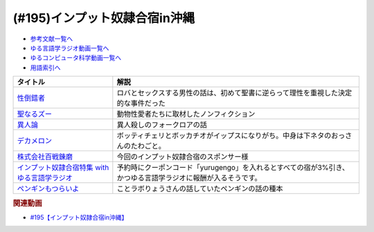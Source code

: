 .. _雑談195参考文献:

.. :ref:`参考文献:インプット奴隷合宿in沖縄 <雑談195参考文献>`

(#195)インプット奴隷合宿in沖縄
=================================================================

* `参考文献一覧へ </reference/>`_ 
* `ゆる言語学ラジオ動画一覧へ </videos/yurugengo_radio_list.html>`_ 
* `ゆるコンピュータ科学動画一覧へ </videos/yurucomputer_radio_list.html>`_ 
* `用語索引へ </genindex.html>`_ 

.. raw:: html

  <!--性倒錯者--><a href="https://www.amazon.co.jp/%E6%80%A7%E5%80%92%E9%8C%AF%E8%80%85-%E3%81%A0%E3%82%8C%E3%82%82%E3%81%8C%E7%A7%98%E3%82%81%E3%82%8B%E6%84%9B%E3%81%AE%E9%80%B8%E8%84%B1-J-Bering/dp/4759818146?__mk_ja_JP=%E3%82%AB%E3%82%BF%E3%82%AB%E3%83%8A&crid=T2KYWDTZ54BE&keywords=%E6%80%A7%E7%9A%84%E5%80%92%E9%8C%AF&qid=1672483362&sprefix=%E6%80%A7%E7%9A%84%E5%80%92%E9%8C%AF%2Caps%2C339&sr=8-1&linkCode=li1&tag=takaoutputblo-22&linkId=52a2f36dce87744e11b604926c805c68&language=ja_JP&ref_=as_li_ss_il" target="_blank"><img border="0" src="//ws-fe.amazon-adsystem.com/widgets/q?_encoding=UTF8&ASIN=4759818146&Format=_SL110_&ID=AsinImage&MarketPlace=JP&ServiceVersion=20070822&WS=1&tag=takaoutputblo-22&language=ja_JP" ></a><img src="https://ir-jp.amazon-adsystem.com/e/ir?t=takaoutputblo-22&language=ja_JP&l=li1&o=9&a=4759818146" width="1" height="1" border="0" alt="" style="border:none !important; margin:0px !important;" />
  <!--聖なるズー--><a href="https://www.amazon.co.jp/%E8%81%96%E3%81%AA%E3%82%8B%E3%82%BA%E3%83%BC-%E9%9B%86%E8%8B%B1%E7%A4%BE%E6%96%87%E5%BA%AB-%E6%BF%B1%E9%87%8E%E3%81%A1%E3%81%B2%E3%82%8D-ebook/dp/B09P9WZNSL?__mk_ja_JP=%E3%82%AB%E3%82%BF%E3%82%AB%E3%83%8A&crid=3JIE0MLZ2AX47&keywords=%E8%81%96%E3%81%AA%E3%82%8B%E3%82%BA%E3%83%BC&qid=1672483416&sprefix=%E8%81%96%E3%81%AA%E3%82%8B%E3%82%BA%E3%83%BC%2Caps%2C158&sr=8-1&linkCode=li1&tag=takaoutputblo-22&linkId=4656c51559ba0ed6f0a744b326e226ce&language=ja_JP&ref_=as_li_ss_il" target="_blank"><img border="0" src="//ws-fe.amazon-adsystem.com/widgets/q?_encoding=UTF8&ASIN=B09P9WZNSL&Format=_SL110_&ID=AsinImage&MarketPlace=JP&ServiceVersion=20070822&WS=1&tag=takaoutputblo-22&language=ja_JP" ></a><img src="https://ir-jp.amazon-adsystem.com/e/ir?t=takaoutputblo-22&language=ja_JP&l=li1&o=9&a=B09P9WZNSL" width="1" height="1" border="0" alt="" style="border:none !important; margin:0px !important;" />
  <!--異人論--><a href="https://www.amazon.co.jp/%E7%95%B0%E4%BA%BA%E8%AB%96%E2%80%95%E6%B0%91%E4%BF%97%E7%A4%BE%E4%BC%9A%E3%81%AE%E5%BF%83%E6%80%A7-%E3%81%A1%E3%81%8F%E3%81%BE%E5%AD%A6%E8%8A%B8%E6%96%87%E5%BA%AB-%E5%B0%8F%E6%9D%BE-%E5%92%8C%E5%BD%A6/dp/4480082182?__mk_ja_JP=%E3%82%AB%E3%82%BF%E3%82%AB%E3%83%8A&keywords=%E7%95%B0%E4%BA%BA%E8%AB%96&qid=1672483790&sr=8-1&linkCode=li1&tag=takaoutputblo-22&linkId=b9d43d20860488deb0774a7f7b2f2310&language=ja_JP&ref_=as_li_ss_il" target="_blank"><img border="0" src="//ws-fe.amazon-adsystem.com/widgets/q?_encoding=UTF8&ASIN=4480082182&Format=_SL110_&ID=AsinImage&MarketPlace=JP&ServiceVersion=20070822&WS=1&tag=takaoutputblo-22&language=ja_JP" ></a><img src="https://ir-jp.amazon-adsystem.com/e/ir?t=takaoutputblo-22&language=ja_JP&l=li1&o=9&a=4480082182" width="1" height="1" border="0" alt="" style="border:none !important; margin:0px !important;" />
  <!--デカメロン--><a href="https://www.amazon.co.jp/%E3%83%87%E3%82%AB%E3%83%A1%E3%83%AD%E3%83%B3-%E4%B8%8A-%E6%B2%B3%E5%87%BA%E6%96%87%E5%BA%AB-%E3%82%B8%E3%83%A7%E3%83%B4%E3%82%A1%E3%83%B3%E3%83%8B-%E3%83%9C%E3%83%83%E3%82%AB%E3%83%83%E3%83%81%E3%83%A7/dp/4309464378?__mk_ja_JP=%E3%82%AB%E3%82%BF%E3%82%AB%E3%83%8A&crid=3K6K3VVRGXYZW&keywords=%E3%83%87%E3%82%AB%E3%83%A1%E3%83%AD%E3%83%B3&qid=1672483906&sprefix=%E3%83%87%E3%82%AB%E3%83%A1%E3%83%AD%E3%83%B3%2Caps%2C161&sr=8-1&linkCode=li1&tag=takaoutputblo-22&linkId=8b93037fabb1991baf521ecc037b0b67&language=ja_JP&ref_=as_li_ss_il" target="_blank"><img border="0" src="//ws-fe.amazon-adsystem.com/widgets/q?_encoding=UTF8&ASIN=4309464378&Format=_SL110_&ID=AsinImage&MarketPlace=JP&ServiceVersion=20070822&WS=1&tag=takaoutputblo-22&language=ja_JP" ></a><img src="https://ir-jp.amazon-adsystem.com/e/ir?t=takaoutputblo-22&language=ja_JP&l=li1&o=9&a=4309464378" width="1" height="1" border="0" alt="" style="border:none !important; margin:0px !important;" />
  <!--株式会社百戦錬磨--><a href="https://www.hyakuren.org/" target="_blank"><img border="0" src="https://www.hyakuren.org/wp-content/uploads/2014/11/hyaku_logo_s-300x3001.jpg" width="75"></a>
  <!--インプット奴隷合宿特集 with ゆる言語学ラジオ--><a href="https://stayjapan.com/feature/yurugengo-reading?a8=e.pP1.C9djQlEqpZkE7U.vQmVzoO_ju-fEQiCjTaKiI9djp.8j7uBqf9kLoU0UfQViyqaMpuV.pPws00000023646001" target="_blank"><img border="0" src="https://static.stayjapan.com/room/17f/af3/dd8/240115_thumb.jpeg?1673914339" width="75"></a>
  <!--ペンギンもつらいよ--><a href="https://www.amazon.co.jp/%E3%83%9A%E3%83%B3%E3%82%AE%E3%83%B3%E3%82%82%E3%81%A4%E3%82%89%E3%81%84%E3%82%88%E2%94%80%E2%94%80%E3%83%9A%E3%83%B3%E3%82%AE%E3%83%B3%E7%A5%9E%E8%A9%B1%E8%A7%A3%E4%BD%93%E6%96%B0%E6%9B%B8-%E3%83%AD%E3%82%A4%E3%83%89-%E3%82%B9%E3%83%9A%E3%83%B3%E3%82%B5%E3%83%BC-%E3%83%87%E3%82%A4%E3%83%B4%E3%82%A3%E3%82%B9-ebook/dp/B0B5ZC9SX1?_encoding=UTF8&qid=&sr=&linkCode=li1&tag=takaoutputblo-22&linkId=db53afd5ec44217cdc2cf7193f3a7ef9&language=ja_JP&ref_=as_li_ss_il" target="_blank"><img border="0" src="//ws-fe.amazon-adsystem.com/widgets/q?_encoding=UTF8&ASIN=B0B5ZC9SX1&Format=_SL110_&ID=AsinImage&MarketPlace=JP&ServiceVersion=20070822&WS=1&tag=takaoutputblo-22&language=ja_JP" ></a><img src="https://ir-jp.amazon-adsystem.com/e/ir?t=takaoutputblo-22&language=ja_JP&l=li1&o=9&a=B0B5ZC9SX1" width="1" height="1" border="0" alt="" style="border:none !important; margin:0px !important;" />

+-------------------------------------------------+-------------------------------------------------------------------------------------------------------------+
|                    タイトル                     |                                                    解説                                                     |
+=================================================+=============================================================================================================+
| `性倒錯者`_                                     | ロバとセックスする男性の話は、初めて聖書に逆らって理性を重視した決定的な事件だった                          |
+-------------------------------------------------+-------------------------------------------------------------------------------------------------------------+
| `聖なるズー`_                                   | 動物性愛者たちに取材したノンフィクション                                                                    |
+-------------------------------------------------+-------------------------------------------------------------------------------------------------------------+
| `異人論`_                                       | 異人殺しのフォークロアの話                                                                                  |
+-------------------------------------------------+-------------------------------------------------------------------------------------------------------------+
| `デカメロン`_                                   | ボッティチェリとボッカチオがイップスになりがち。中身は下ネタのおっさんのたわごと。                          |
+-------------------------------------------------+-------------------------------------------------------------------------------------------------------------+
| `株式会社百戦錬磨`_                             | 今回のインプット奴隷合宿のスポンサー様                                                                      |
+-------------------------------------------------+-------------------------------------------------------------------------------------------------------------+
| `インプット奴隷合宿特集 with ゆる言語学ラジオ`_ | 予約時にクーポンコード「yurugengo」を入れるとすべての宿が3%引き、かつゆる言語学ラジオに報酬が入るそうです。 |
+-------------------------------------------------+-------------------------------------------------------------------------------------------------------------+
| `ペンギンもつらいよ`_                           | ことラボりょうさんの話していたペンギンの話の種本                                                            |
+-------------------------------------------------+-------------------------------------------------------------------------------------------------------------+
.. _ペンギンもつらいよ: https://amzn.to/3R2VekF
.. _インプット奴隷合宿特集 with ゆる言語学ラジオ: https://stayjapan.com/feature/yurugengo-reading?a8=e.pP1.C9djQlEqpZkE7U.vQmVzoO_ju-fEQiCjTaKiI9djp.8j7uBqf9kLoU0UfQViyqaMpuV.pPws00000023646001
.. _株式会社百戦錬磨: https://www.hyakuren.org/
.. _デカメロン: https://amzn.to/3HbEC6T
.. _異人論: https://amzn.to/3XzASRL
.. _聖なるズー: https://amzn.to/3koESGJ
.. _性倒錯者: https://amzn.to/3ZG9aVu

.. rubric:: 関連動画
* `#195【インプット奴隷合宿in沖縄】`_

.. _#195【インプット奴隷合宿in沖縄】: https://www.youtube.com/watch?v=CCk0RfL9a1U

